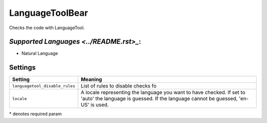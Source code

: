 **LanguageToolBear**
====================

Checks the code with LanguageTool.

`Supported Languages <../README.rst>_`:
-----

* Natural Language

Settings
--------

+---------------------------------+-------------------------------------+
| Setting                         |  Meaning                            |
+=================================+=====================================+
|                                 |                                     |
| ``languagetool_disable_rules``  | List of rules to disable checks fo  +
|                                 |                                     |
+---------------------------------+-------------------------------------+
|                                 |                                     |
| ``locale``                      | A locale representing the language  |
|                                 | you want to have checked. If set to |
|                                 | 'auto' the language is guessed.     |
|                                 | If the language cannot be guessed,  |
|                                 | 'en-US' is used.                    |
|                                 |                                     |
+---------------------------------+-------------------------------------+

\* denotes required param